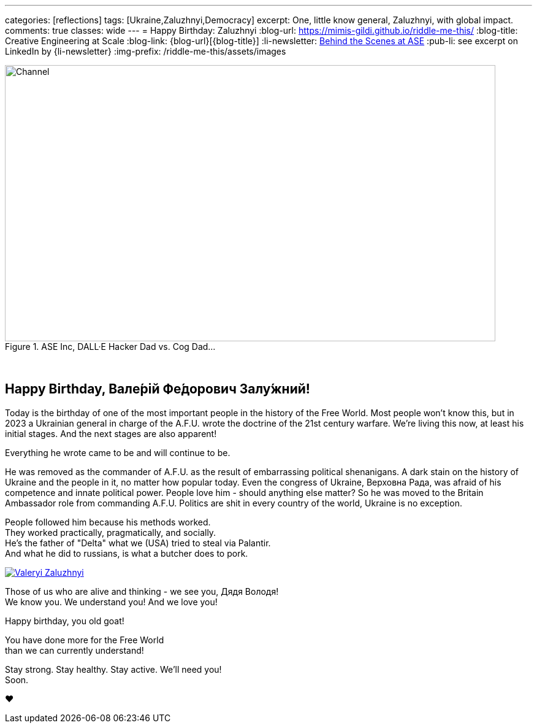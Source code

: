 ---
categories: [reflections]
tags: [Ukraine,Zaluzhnyi,Democracy]
excerpt: One, little know general, Zaluzhnyi, with global impact.
comments: true
classes: wide
---
= Happy Birthday: Zaluzhnyi
:blog-url: https://mimis-gildi.github.io/riddle-me-this/
:blog-title: Creative Engineering at Scale
:blog-link: {blog-url}[{blog-title}]
:li-newsletter: https://www.linkedin.com/newsletters/behind-the-scenes-at-ase-7074840676026208257[Behind the Scenes at ASE,window=_blank,opts=nofollow]
:pub-li: see excerpt on LinkedIn by {li-newsletter}
:img-prefix: /riddle-me-this/assets/images

.ASE Inc, DALL·E Hacker Dad vs. Cog Dad...
[#img-devs]
image::{img-prefix}/devs.png[Channel,800,450]

{nbsp}

== Happy Birthday, Вале́рій Фе́дорович Залу́жний!

Today is the birthday of one of the most important people in the history of the Free World.
Most people won't know this, but in 2023 a Ukrainian general in charge of the A.F.U. wrote the doctrine of the 21st century warfare.
We're living this now, at least his initial stages.
And the next stages are also apparent!

Everything he wrote came to be and will continue to be.

He was removed as the commander of A.F.U. as the result of embarrassing political shenanigans.
A dark stain on the history of Ukraine and the people in it, no matter how popular today.
Even the congress of Ukraine, Верховна Рада, was afraid of his competence and innate political power.
People love him - should anything else matter?
So he was moved to the Britain Ambassador role from commanding A.F.U.
Politics are shit in every country of the world, Ukraine is no exception.

People followed him because his methods worked. +
They worked practically, pragmatically, and socially. +
He's the father of "Delta" what we (USA) tried to steal via Palantir. +
And what he did to russians, is what a butcher does to pork.

[#img-general,link=https://en.wikipedia.org/wiki/Valerii_Zaluzhnyi]
image::{img-prefix}/Lieutenant_General_Valerii_Zaluzhnyi_(3x4_cropped).jpg[Valeryi Zaluzhnyi]

Those of us who are alive and thinking - we see you, Дядя Володя! +
We know you. We understand you! And we love you!

Happy birthday, you old goat!

You have done more for the Free World +
 than we can currently understand!

Stay strong. Stay healthy. Stay active. We'll need you! +
Soon.

❤️
